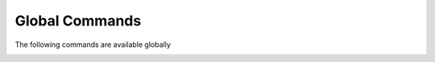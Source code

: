 .. CAUTION: THIS FILE IS AUTO-GENERATED!


Global Commands
---------------
The following commands are available globally

.. _cmd.global.bclose:

.. describe:: bclose

    close a buffer

    optional arguments
        :---redraw: redraw current buffer after command has finished.
        :---force: never ask for confirmation.

.. _cmd.global.bprevious:

.. describe:: bprevious

    focus previous buffer


.. _cmd.global.search:

.. describe:: search

    open a new search buffer. Search obeys the notmuch
    :ref:`search.exclude_tags <search.exclude_tags>` setting.

    argument
        search string

    optional arguments
        :---sort: sort order. Valid choices are: \`oldest_first\`,\`newest_first\`,\`message_id\`,\`unsorted\`.

.. _cmd.global.repeat:

.. describe:: repeat

    Repeats the command executed last time


.. _cmd.global.prompt:

.. describe:: prompt

    prompts for commandline and interprets it upon select

    argument
        initial content


.. _cmd.global.help:

.. describe:: help

    display help for a command. Use 'bindings' to display all keybings
    interpreted in current mode.'

    argument
        command or 'bindings'


.. _cmd.global.buffer:

.. describe:: buffer

    focus buffer with given index

    argument
        buffer index to focus


.. _cmd.global.move:

.. describe:: move

    move focus in current buffer

    argument
        up, down, [half]page up, [half]page down, first, last


.. _cmd.global.shellescape:

.. describe:: shellescape

    run external command

    argument
        command line to execute

    optional arguments
        :---spawn: run in terminal window.
        :---thread: run in separate thread.
        :---refocus: refocus current buffer after command has finished.

.. _cmd.global.namedqueries:

.. describe:: namedqueries

    opens named queries buffer

    optional arguments
        :---queries: named queries to display.

.. _cmd.global.refresh:

.. describe:: refresh

    refresh the current buffer


.. _cmd.global.reload:

.. describe:: reload

    Reload all configuration files


.. _cmd.global.pyshell:

.. describe:: pyshell

    open an interactive python shell for introspection


.. _cmd.global.compose:

.. describe:: compose

    compose a new email

    argument
        None

    optional arguments
        :---sender: sender.
        :---template: path to a template message file.
        :---tags: comma-separated list of tags to apply to message.
        :---subject: subject line.
        :---to: recipients.
        :---cc: copy to.
        :---bcc: blind copy to.
        :---attach: attach files.
        :---omit_signature: do not add signature.
        :---spawn: spawn editor in new terminal.

.. _cmd.global.exit:

.. describe:: exit

    Shut down cleanly.

    The _prompt variable is for internal use only, it's used to control
    prompting to close without sending, and is used by the BufferCloseCommand
    if settings change after yielding to the UI.
    


.. _cmd.global.flush:

.. describe:: flush

    flush write operations or retry until committed


.. _cmd.global.bufferlist:

.. describe:: bufferlist

    open a list of active buffers


.. _cmd.global.call:

.. describe:: call

    Executes python code

    argument
        python command string to call


.. _cmd.global.bnext:

.. describe:: bnext

    focus next buffer


.. _cmd.global.taglist:

.. describe:: taglist

    opens taglist buffer

    optional arguments
        :---tags: tags to display.

